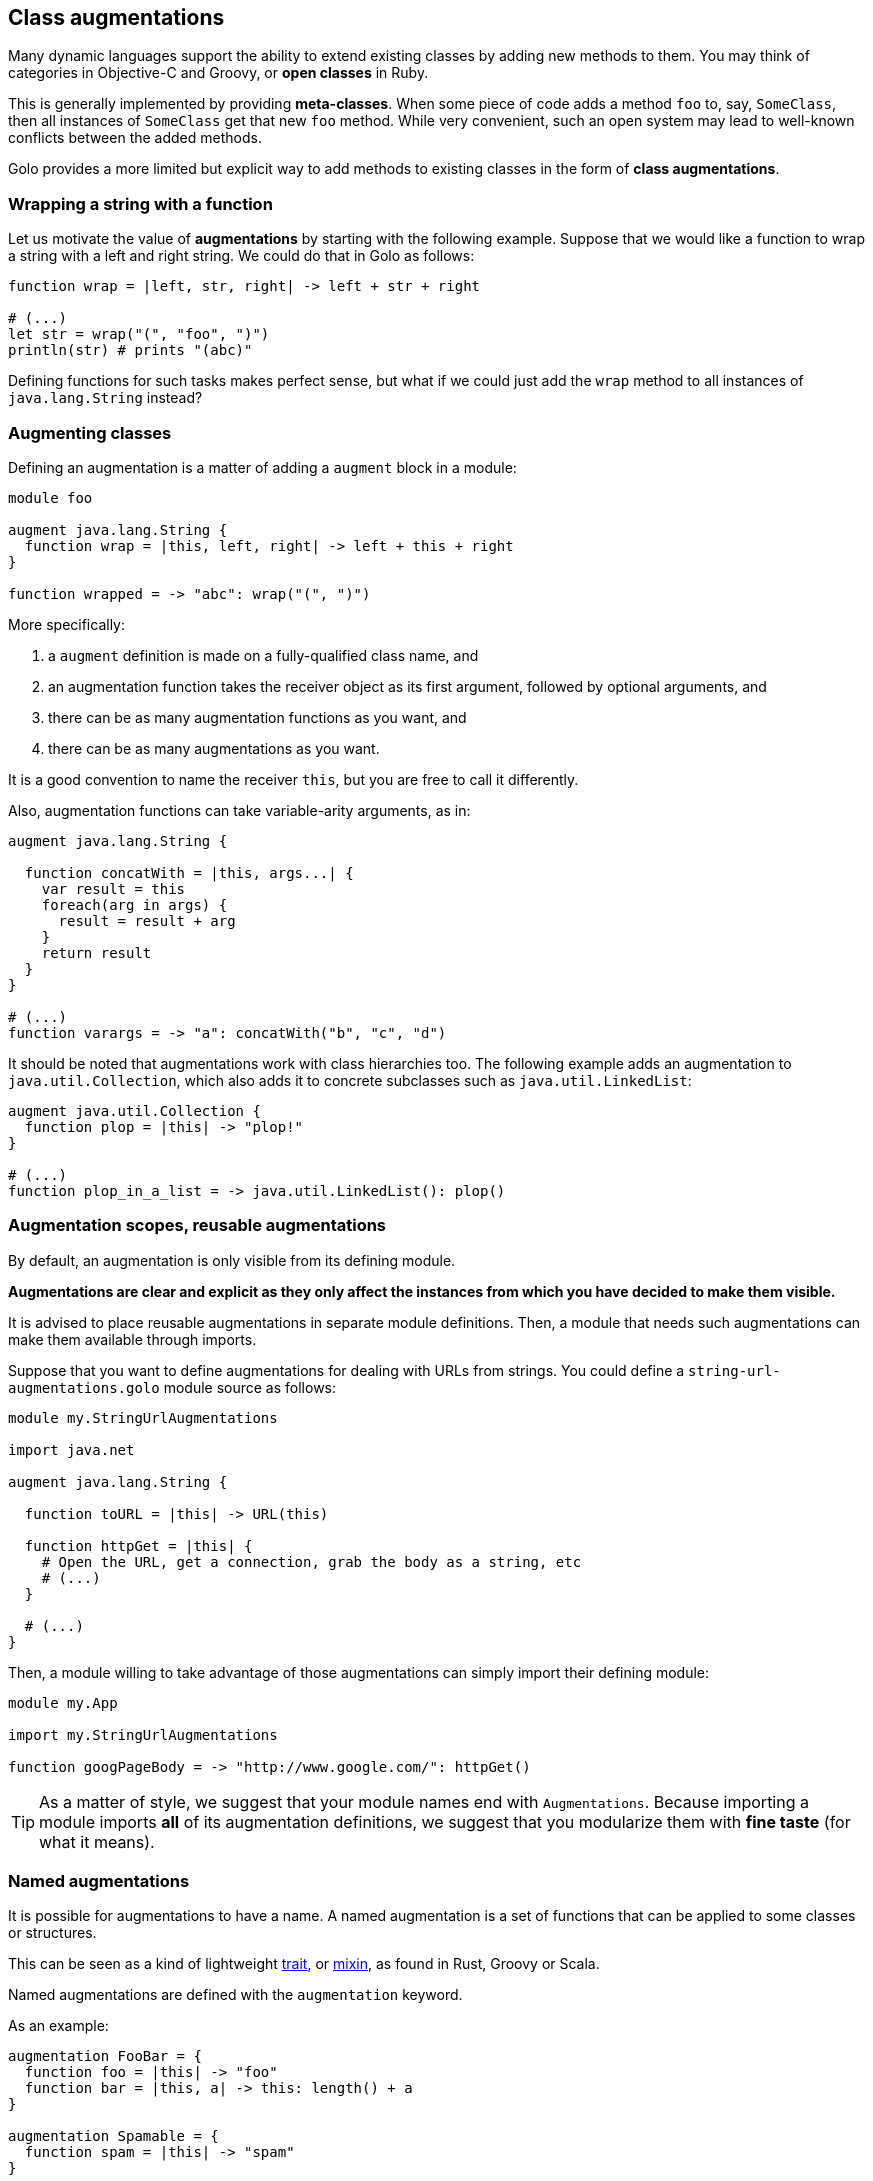 == Class augmentations

Many dynamic languages support the ability to extend existing classes by adding new methods to them.
You may think of categories in Objective-C and Groovy, or *open classes* in Ruby.

This is generally implemented by providing *meta-classes*. When some piece of code adds a method
`foo` to, say, `SomeClass`, then all instances of `SomeClass` get that new `foo` method. While very
convenient, such an open system may lead to well-known conflicts between the added methods.

Golo provides a more limited but explicit way to add methods to existing classes in the form of
**class augmentations**.

=== Wrapping a string with a function

Let us motivate the value of *augmentations* by starting with the following example. Suppose that we would
like a function to wrap a string with a left and right string. We could do that in Golo as follows:

[source,golo]
----
function wrap = |left, str, right| -> left + str + right

# (...)
let str = wrap("(", "foo", ")")
println(str) # prints "(abc)"
----

Defining functions for such tasks makes perfect sense, but what if we could just add the `wrap`
method to all instances of `java.lang.String` instead?

=== Augmenting classes

Defining an augmentation is a matter of adding a `augment` block in a module:

[source,golo]
----
module foo

augment java.lang.String {
  function wrap = |this, left, right| -> left + this + right
}

function wrapped = -> "abc": wrap("(", ")")
----

More specifically:

1. a `augment` definition is made on a fully-qualified class name, and
2. an augmentation function takes the receiver object as its first argument, followed by optional
   arguments, and
3. there can be as many augmentation functions as you want, and
4. there can be as many augmentations as you want.

It is a good convention to name the receiver `this`, but you are free to call it differently.

Also, augmentation functions can take variable-arity arguments, as in:

[source,golo]
----
augment java.lang.String {

  function concatWith = |this, args...| {
    var result = this
    foreach(arg in args) {
      result = result + arg
    }
    return result
  }
}

# (...)
function varargs = -> "a": concatWith("b", "c", "d")
----

It should be noted that augmentations work with class hierarchies too. The following example adds an
augmentation to `java.util.Collection`, which also adds it to concrete subclasses such as `java.util.LinkedList`:

[source,golo]
----
augment java.util.Collection {
  function plop = |this| -> "plop!"
}

# (...)
function plop_in_a_list = -> java.util.LinkedList(): plop()
----

=== Augmentation scopes, reusable augmentations

By default, an augmentation is only visible from its defining module.

**Augmentations are clear and explicit as they
only affect the instances from which you have decided to make them visible.**

It is advised to place reusable augmentations in separate module definitions. Then, a module that needs such
augmentations can make them available through imports.

Suppose that you want to define augmentations for dealing with URLs from strings. You could define a
`string-url-augmentations.golo` module source as follows:

[source,golo]
----
module my.StringUrlAugmentations

import java.net

augment java.lang.String {

  function toURL = |this| -> URL(this)

  function httpGet = |this| {
    # Open the URL, get a connection, grab the body as a string, etc
    # (...)
  }

  # (...)
}
----

Then, a module willing to take advantage of those augmentations can simply import their defining module:

[source,golo]
----
module my.App

import my.StringUrlAugmentations

function googPageBody = -> "http://www.google.com/": httpGet()
----

TIP: As a matter of style, we suggest that your module names end with `Augmentations`. Because importing a
module imports **all** of its augmentation definitions, we suggest that you modularize them with *fine
taste* (for what it means).


=== Named augmentations

It is possible for augmentations to have a name.
A named augmentation is a set of functions that can be applied to some
classes or structures.

This can be seen as a kind of lightweight
http://en.wikipedia.org/wiki/Trait_%28computer_programming%29[trait],
or http://en.wikipedia.org/wiki/Mixin[mixin],
as found in Rust, Groovy or Scala.

Named augmentations are defined with the `augmentation` keyword.

As an example:
[source,golo]
----
augmentation FooBar = {
  function foo = |this| -> "foo"
  function bar = |this, a| -> this: length() + a
}

augmentation Spamable = {
  function spam = |this| -> "spam"
}
----

A named augmentation is applied using the `augment ... with` construct, as in
[source,golo]
----
augment java.util.Collection with FooBar

augment MyStruct with Spamable

augment java.lang.String with FooBar, Spamable
----

When applying several named augmentations, they are used in the application
order. For instance, if `AugmentA` and `AugmentB` define both the method
`meth`, and we augment `augment java.lang.String with AugmentA, AugmentB`, then
calling `"": meth()` will call `AugmentA::meth`.

Augmentation rules about scopes and reusability apply.
So, if we create a module

[source,golo]
----
module MyAugmentations

augmentation Searchable = {
  function search = |this, value| -> ...
}

augment java.util.Collection with Searchable
----

and import it, we can use the applied augmentation
[source,golo]
----
import MyAugmentations

#...
list[1, 2, 3, 4]: search(2)
----

The augmentations defined in an other module can also be applied, provided they
are fully qualified or the module is imported:
[source,golo]
----
augment java.lang.String with MyAugmentations.Searchable
----

or
[source,golo]
----
import MyAugmentations

augment java.lang.String with Searchable
----

NOTE: If several imported modules define augmentations with the same name, the
*first* imported one will be used.

The validity of the application is not checked at compile time. Thus augmenting
without importing the coresponding module, as in:
[source,golo]
----
augment java.lang.String with Searchable
----

will not raise an error, but trying to call `search` on a `String` will throw a
`java.lang.NoSuchMethodError: class java.lang.String::search` at *runtime*.

IMPORTANT: As for every augmentation, no checks are made that the augmentation
can be applied to the augmented class. For instance, augmenting `java.lang.Number`
with the previous `FooBar` augmentation will raise
`java.lang.NoSuchMethodError: class java.lang.Integer::length`
at *runtime* when trying to call `1:bar(1)`. Calling `1:foo()` will be OK however.

=== Augmentations Resolution Order

The augmentations resolution order is as follows:

1. native java method (i.e. an augmentation can't override a native java method),
2. locally applied augmentations:
    a. simple augmentations: `augment MyType { ... }`,
    b. named augmentations: `augmentation Foo = { ... }`
       and `augment MyType with Foo` in the current module. Multiple
       applications are searched in the application order,
    c. externally defined named augmentations with fully qualified
       name: `augmentation Foo = { ... }` in module `Augmentations`, and
       `augment MyType with Augmentations.Foo` in the current module,
    d. named augmentation defined in an imported module:
       `augmentation Foo = { ... }` in module `Augmentations`, and
       `augment MyType with Foo` in the current module that `import Augmentations`
       (imported module are searched in the importation order),
3. augmentations applied in imported modules:
   using the same order than locally applied ones, in the importation order.

The first matching method found is used. It is thus possible to “override” an
augmentation with a more higher priority one (in the sens of the previous order). xref:implicit_imports[Implicit modules] are imported after explicit ones to allow to redefined standard augmentations.

TIP: Since importing a module imports all the applied augmentations, and given
the somewhat complex resolution order when involving simple and named
augmentations, being local, external or imported, and involving class
hierarchies, knowing which method will be applied on a given type can be difficult.
A good modularisation and a careful application are recommended.

=== Defining a fallback behavior

Users can augment a class with a `fallback` behavior to give a very last chance to a failed
method dispacth.

[source,golo]
----
augment java.lang.String {
  function fallback = |this, name, args...| {
    return "Dispatch failed for method: " + name + " on instance " + this + ", with args: " + args: asList(): join(" ")
  }
}

println("golo": notExistingMethod(1,2))
# Prints "Dispatch failed for method: notExistingMethod on instance golo, with args: [1, 2]"
----

=== Standard augmentations

Golo comes with a set of pre-defined augmentations over collections, strings, closures and more.

These augmentation do not require a special import, and they are defined in the
link:./golodoc/gololang/StandardAugmentations[`gololang.StandardAugmentations`] module.

Here is an example:

[source,golo]
----
let odd = [1, 2, 3, 4, 5]: filter(|n| -> (n % 2) == 0)

let m = map[]
println(m: getOrElse("foo", -> "bar"))
----

The full set of standard augmentations is documented in the generated *golodoc* (hint: look for
`doc/golodoc` in the Golo distribution).

